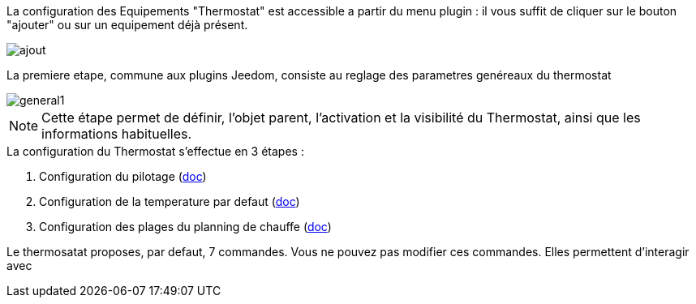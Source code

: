 La configuration des Equipements "Thermostat" est accessible a partir du menu plugin :
il vous suffit de cliquer sur le bouton "ajouter" ou sur un equipement déjà présent.

image::../images/ajout.png[]


La premiere etape, commune aux plugins Jeedom, consiste au reglage des parametres genéreaux du thermostat

image::../images/general1.png[]



[NOTE]
Cette étape permet de définir, l'objet parent, l'activation et la visibilité du Thermostat, ainsi que les informations habituelles.



.La configuration du Thermostat s'effectue en 3 étapes :
. Configuration du pilotage  (link:pilote.asciidoc[doc])
. Configuration de la temperature par defaut (link:temperature.asciidoc[doc])
. Configuration des plages du planning de chauffe (link:planning.asciidoc[doc])



Le thermosatat proposes, par defaut, 7 commandes.
Vous ne pouvez pas modifier ces commandes. Elles permettent d'interagir avec
